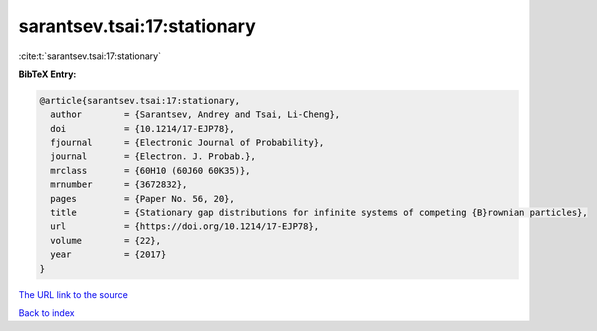 sarantsev.tsai:17:stationary
============================

:cite:t:`sarantsev.tsai:17:stationary`

**BibTeX Entry:**

.. code-block:: bibtex

   @article{sarantsev.tsai:17:stationary,
     author        = {Sarantsev, Andrey and Tsai, Li-Cheng},
     doi           = {10.1214/17-EJP78},
     fjournal      = {Electronic Journal of Probability},
     journal       = {Electron. J. Probab.},
     mrclass       = {60H10 (60J60 60K35)},
     mrnumber      = {3672832},
     pages         = {Paper No. 56, 20},
     title         = {Stationary gap distributions for infinite systems of competing {B}rownian particles},
     url           = {https://doi.org/10.1214/17-EJP78},
     volume        = {22},
     year          = {2017}
   }
`The URL link to the source <https://doi.org/10.1214/17-EJP78>`_


`Back to index <../By-Cite-Keys.html>`_
